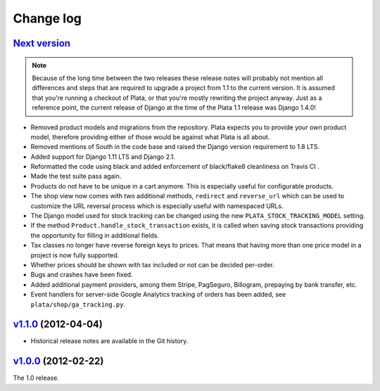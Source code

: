 .. _changelog:

Change log
==========

`Next version`_
~~~~~~~~~~~~~~~

.. note::

   Because of the long time between the two releases these release notes
   will probably not mention all differences and steps that are required
   to upgrade a project from 1.1 to the current version. It is assumed
   that you're running a checkout of Plata, or that you're mostly
   rewriting the project anyway. Just as a reference point, the current
   release of Django at the time of the Plata 1.1 release was Django
   1.4.0!

- Removed product models and migrations from the repository. Plata
  expects you to provide your own product model, therefore providing
  either of those would be against what Plata is all about.
- Removed mentions of South in the code base and raised the Django
  version requirement to 1.8 LTS.
- Added support for Django 1.11 LTS and Django 2.1.
- Reformatted the code using black and added enforcement of black/flake8
  cleanliness on Travis CI .
- Made the test suite pass again.
- Products do not have to be unique in a cart anymore. This is
  especially useful for configurable products.
- The shop view now comes with two additional methods, ``redirect`` and
  ``reverse_url`` which can be used to customize the URL reversal process which
  is especially useful with namespaced URLs.
- The Django model used for stock tracking can be changed using the new
  ``PLATA_STOCK_TRACKING_MODEL`` setting.
- If the method ``Product.handle_stock_transaction`` exists, it is called
  when saving stock transactions providing the opportunity for filling in
  additional fields.
- Tax classes no longer have reverse foreign keys to prices. That means that
  having more than one price model in a project is now fully supported.
- Whether prices should be shown with tax included or not can be decided
  per-order.
- Bugs and crashes have been fixed.
- Added additional payment providers, among them Stripe, PagSeguro,
  Billogram, prepaying by bank transfer, etc.
- Event handlers for server-side Google Analytics tracking of orders
  has been added, see ``plata/shop/ga_tracking.py``.


`v1.1.0`_ (2012-04-04)
~~~~~~~~~~~~~~~~~~~~~~

- Historical release notes are available in the Git history.


`v1.0.0`_ (2012-02-22)
~~~~~~~~~~~~~~~~~~~~~~

The 1.0 release.


.. _v1.0.0: https://github.com/matthiask/plata/commit/e326169e534b0
.. _v1.1.0: https://github.com/matthiask/plata/compare/v1.0.0...v1.1.0
.. _Next version: https://github.com/matthiask/plata/compare/v1.1.0...master
